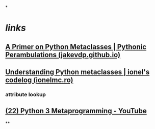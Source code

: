 *
* [[links]]
** [[https://jakevdp.github.io/blog/2012/12/01/a-primer-on-python-metaclasses/][A Primer on Python Metaclasses | Pythonic Perambulations (jakevdp.github.io)]]
** [[https://blog.ionelmc.ro/2015/02/09/understanding-python-metaclasses/][Understanding Python metaclasses | ionel's codelog (ionelmc.ro)]]
*** attribute lookup
:PROPERTIES:
:id: 64c32ca6-3859-4af0-bf34-143cb1375cc2
:END:
** [[https://www.youtube.com/watch?v=sPiWg5jSoZI][(22) Python 3 Metaprogramming - YouTube]]
**